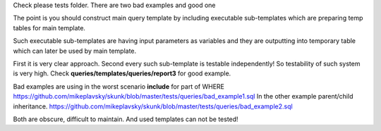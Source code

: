 Check please tests folder.
There are two bad examples and good one

The point is you should construct main query template 
by including executable sub-templates which are preparing temp tables
for main template.

Such executable sub-templates are having input parameters as variables
and they are outputting into temporary table which can later be used 
by main template.

First it is very clear approach.
Second every such sub-template is testable independently! 
So testability of such system is very high.
Check **queries/templates/queries/report3** for good example.

Bad examples are using in the worst scenario **include** for part of WHERE
https://github.com/mikeplavsky/skunk/blob/master/tests/queries/bad_example1.sql
In the other example parent/child inheritance.
https://github.com/mikeplavsky/skunk/blob/master/tests/queries/bad_example2.sql

Both are obscure, difficult to maintain.
And used templates can not be tested!
